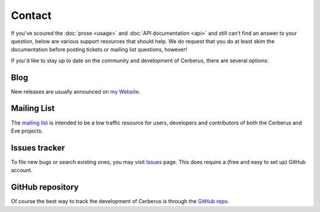 Contact
=======
If you’ve scoured the :doc:`prose <usage>` and :doc:`API documentation <api>`
and still can’t find an answer to your question, below are various support
resources that should help. We do request that you do at least skim the
documentation before posting tickets or mailing list questions, however!

If you'd like to stay up to date on the community and development of Cerberus,
there are several options:

Blog
----
New releases are usually announced on `my Website <https://nicolaiarocci.com/tags/cerberus>`_.

Mailing List
------------
The `mailing list`_ is intended to be a low traffic resource for users,
developers and contributors of both the Cerberus and Eve projects.

Issues tracker
--------------
To file new bugs or search existing ones, you may visit `Issues`_ page. This
does require a (free and easy to set up) GitHub account.

GitHub repository
-----------------
Of course the best way to track the development of Cerberus is through the
`GitHub repo <https://github.com/pyeve/cerberus>`_.

.. _`mailing list`: https://groups.google.com/forum/#!forum/python-eve
.. _`issues`: https://github.com/pyeve/cerberus/issues
